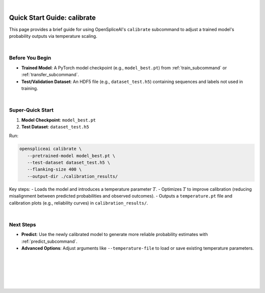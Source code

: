 
|

.. _quick-start_calibrate:

Quick Start Guide: calibrate
============================

This page provides a brief guide for using OpenSpliceAI's ``calibrate`` subcommand to adjust a trained model's probability outputs via temperature scaling.

|

Before You Begin
----------------

- **Trained Model**: A PyTorch model checkpoint (e.g., ``model_best.pt``) from :ref:`train_subcommand` or :ref:`transfer_subcommand`.
- **Test/Validation Dataset**: An HDF5 file (e.g., ``dataset_test.h5``) containing sequences and labels not used in training.

|

Super-Quick Start
-----------------

1. **Model Checkpoint**: ``model_best.pt``
2. **Test Dataset**: ``dataset_test.h5``

Run:

.. code-block:: bash

   openspliceai calibrate \
      --pretrained-model model_best.pt \
      --test-dataset dataset_test.h5 \
      --flanking-size 400 \
      --output-dir ./calibration_results/

Key steps:
- Loads the model and introduces a temperature parameter :math:`T`.
- Optimizes :math:`T` to improve calibration (reducing misalignment between predicted probabilities and observed outcomes).
- Outputs a ``temperature.pt`` file and calibration plots (e.g., reliability curves) in ``calibration_results/``.

|

Next Steps
----------

- **Predict**: Use the newly calibrated model to generate more reliable probability estimates with :ref:`predict_subcommand`.
- **Advanced Options**: Adjust arguments like ``--temperature-file`` to load or save existing temperature parameters.

|
|
|
|
|


.. image:: ../../_images/jhu-logo-dark.png
   :alt: My Logo
   :class: logo, header-image only-light
   :align: center

.. image:: ../../_images/jhu-logo-white.png
   :alt: My Logo
   :class: logo, header-image only-dark
   :align: center